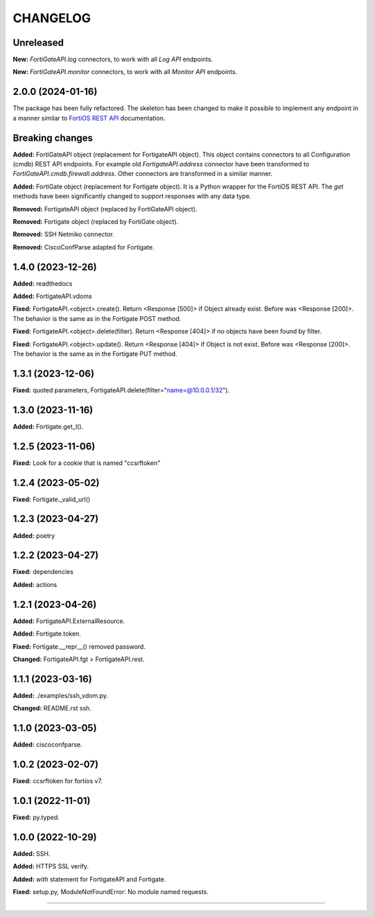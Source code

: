 
.. :changelog:

CHANGELOG
=========

Unreleased
----------

**New:** `FortiGateAPI.log` connectors, to work with all `Log API` endpoints.

**New:** `FortiGateAPI.monitor` connectors, to work with all `Monitor API` endpoints.


2.0.0 (2024-01-16)
------------------

The package has been fully refactored.
The skeleton has been changed to make it possible to implement any endpoint
in a manner similar to `FortiOS REST API`_ documentation.

Breaking changes
----------------

**Added:** FortiGateAPI object (replacement for FortigateAPI object). This object contains
connectors to all Configuration (cmdb) REST API endpoints. For example old `FortigateAPI.address`
connector have been transformed to `FortiGateAPI.cmdb.firewall.address`. Other connectors
are transformed in a similar manner.

**Added:** FortiGate object (replacement for Fortigate object). It is a Python wrapper for
the FortiOS REST API. The `get` methods have been significantly changed to support responses
with any data type.

**Removed:** FortigateAPI object (replaced by FortiGateAPI object).

**Removed:** Fortigate object (replaced by FortiGate object).

**Removed:** SSH Netmiko connector.

**Removed:** CiscoConfParse adapted for Fortigate.


1.4.0 (2023-12-26)
------------------

**Added:** readthedocs

**Added:** FortigateAPI.vdoms

**Fixed:** FortigateAPI.<object>.create().
Return <Response [500]> if Object already exist. Before was <Response [200]>.
The behavior is the same as in the Fortigate POST method.

**Fixed:** FortigateAPI.<object>.delete(filter).
Return <Response [404]> if no objects have been found by filter.

**Fixed:** FortigateAPI.<object>.update().
Return <Response [404]> if Object is not exist. Before was <Response [200]>.
The behavior is the same as in the Fortigate PUT method.


1.3.1 (2023-12-06)
------------------

**Fixed:** quoted parameters, FortigateAPI.delete(filter="name=@10.0.0.1/32").


1.3.0 (2023-11-16)
------------------

**Added:** Fortigate.get_l().


1.2.5 (2023-11-06)
------------------

**Fixed:** Look for a cookie that is named "ccsrftoken"


1.2.4 (2023-05-02)
------------------

**Fixed:** Fortigate._valid_url()


1.2.3 (2023-04-27)
------------------

**Added:** poetry


1.2.2 (2023-04-27)
------------------

**Fixed:** dependencies

**Added:** actions


1.2.1 (2023-04-26)
------------------

**Added:** FortigateAPI.ExternalResource.

**Added:** Fortigate.token.

**Fixed:** Fortigate.__repr__() removed password.

**Changed:** FortigateAPI.fgt > FortigateAPI.rest.


1.1.1 (2023-03-16)
------------------

**Added:** ./examples/ssh_vdom.py.

**Changed:** README.rst ssh.


1.1.0 (2023-03-05)
------------------

**Added:** ciscoconfparse.


1.0.2 (2023-02-07)
------------------

**Fixed:** ccsrftoken for fortios v7.


1.0.1 (2022-11-01)
------------------

**Fixed:** py.typed.


1.0.0 (2022-10-29)
------------------

**Added:** SSH.

**Added:** HTTPS SSL verify.

**Added:** `with` statement for FortigateAPI and Fortigate.

**Fixed:** setup.py, ModuleNotFoundError: No module named requests.


----------------------------------------------------------------------------------------

.. _`FortiOS REST API`: https://fndn.fortinet.net/index.php?/fortiapi/1-fortios/